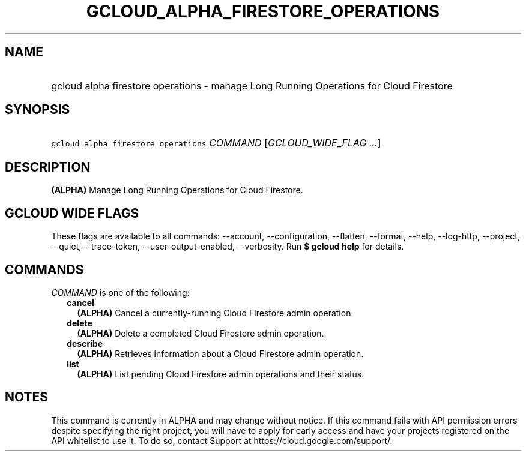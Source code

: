 
.TH "GCLOUD_ALPHA_FIRESTORE_OPERATIONS" 1



.SH "NAME"
.HP
gcloud alpha firestore operations \- manage Long Running Operations for Cloud Firestore



.SH "SYNOPSIS"
.HP
\f5gcloud alpha firestore operations\fR \fICOMMAND\fR [\fIGCLOUD_WIDE_FLAG\ ...\fR]



.SH "DESCRIPTION"

\fB(ALPHA)\fR Manage Long Running Operations for Cloud Firestore.



.SH "GCLOUD WIDE FLAGS"

These flags are available to all commands: \-\-account, \-\-configuration,
\-\-flatten, \-\-format, \-\-help, \-\-log\-http, \-\-project, \-\-quiet,
\-\-trace\-token, \-\-user\-output\-enabled, \-\-verbosity. Run \fB$ gcloud
help\fR for details.



.SH "COMMANDS"

\f5\fICOMMAND\fR\fR is one of the following:

.RS 2m
.TP 2m
\fBcancel\fR
\fB(ALPHA)\fR Cancel a currently\-running Cloud Firestore admin operation.

.TP 2m
\fBdelete\fR
\fB(ALPHA)\fR Delete a completed Cloud Firestore admin operation.

.TP 2m
\fBdescribe\fR
\fB(ALPHA)\fR Retrieves information about a Cloud Firestore admin operation.

.TP 2m
\fBlist\fR
\fB(ALPHA)\fR List pending Cloud Firestore admin operations and their status.


.RE
.sp

.SH "NOTES"

This command is currently in ALPHA and may change without notice. If this
command fails with API permission errors despite specifying the right project,
you will have to apply for early access and have your projects registered on the
API whitelist to use it. To do so, contact Support at
https://cloud.google.com/support/.

